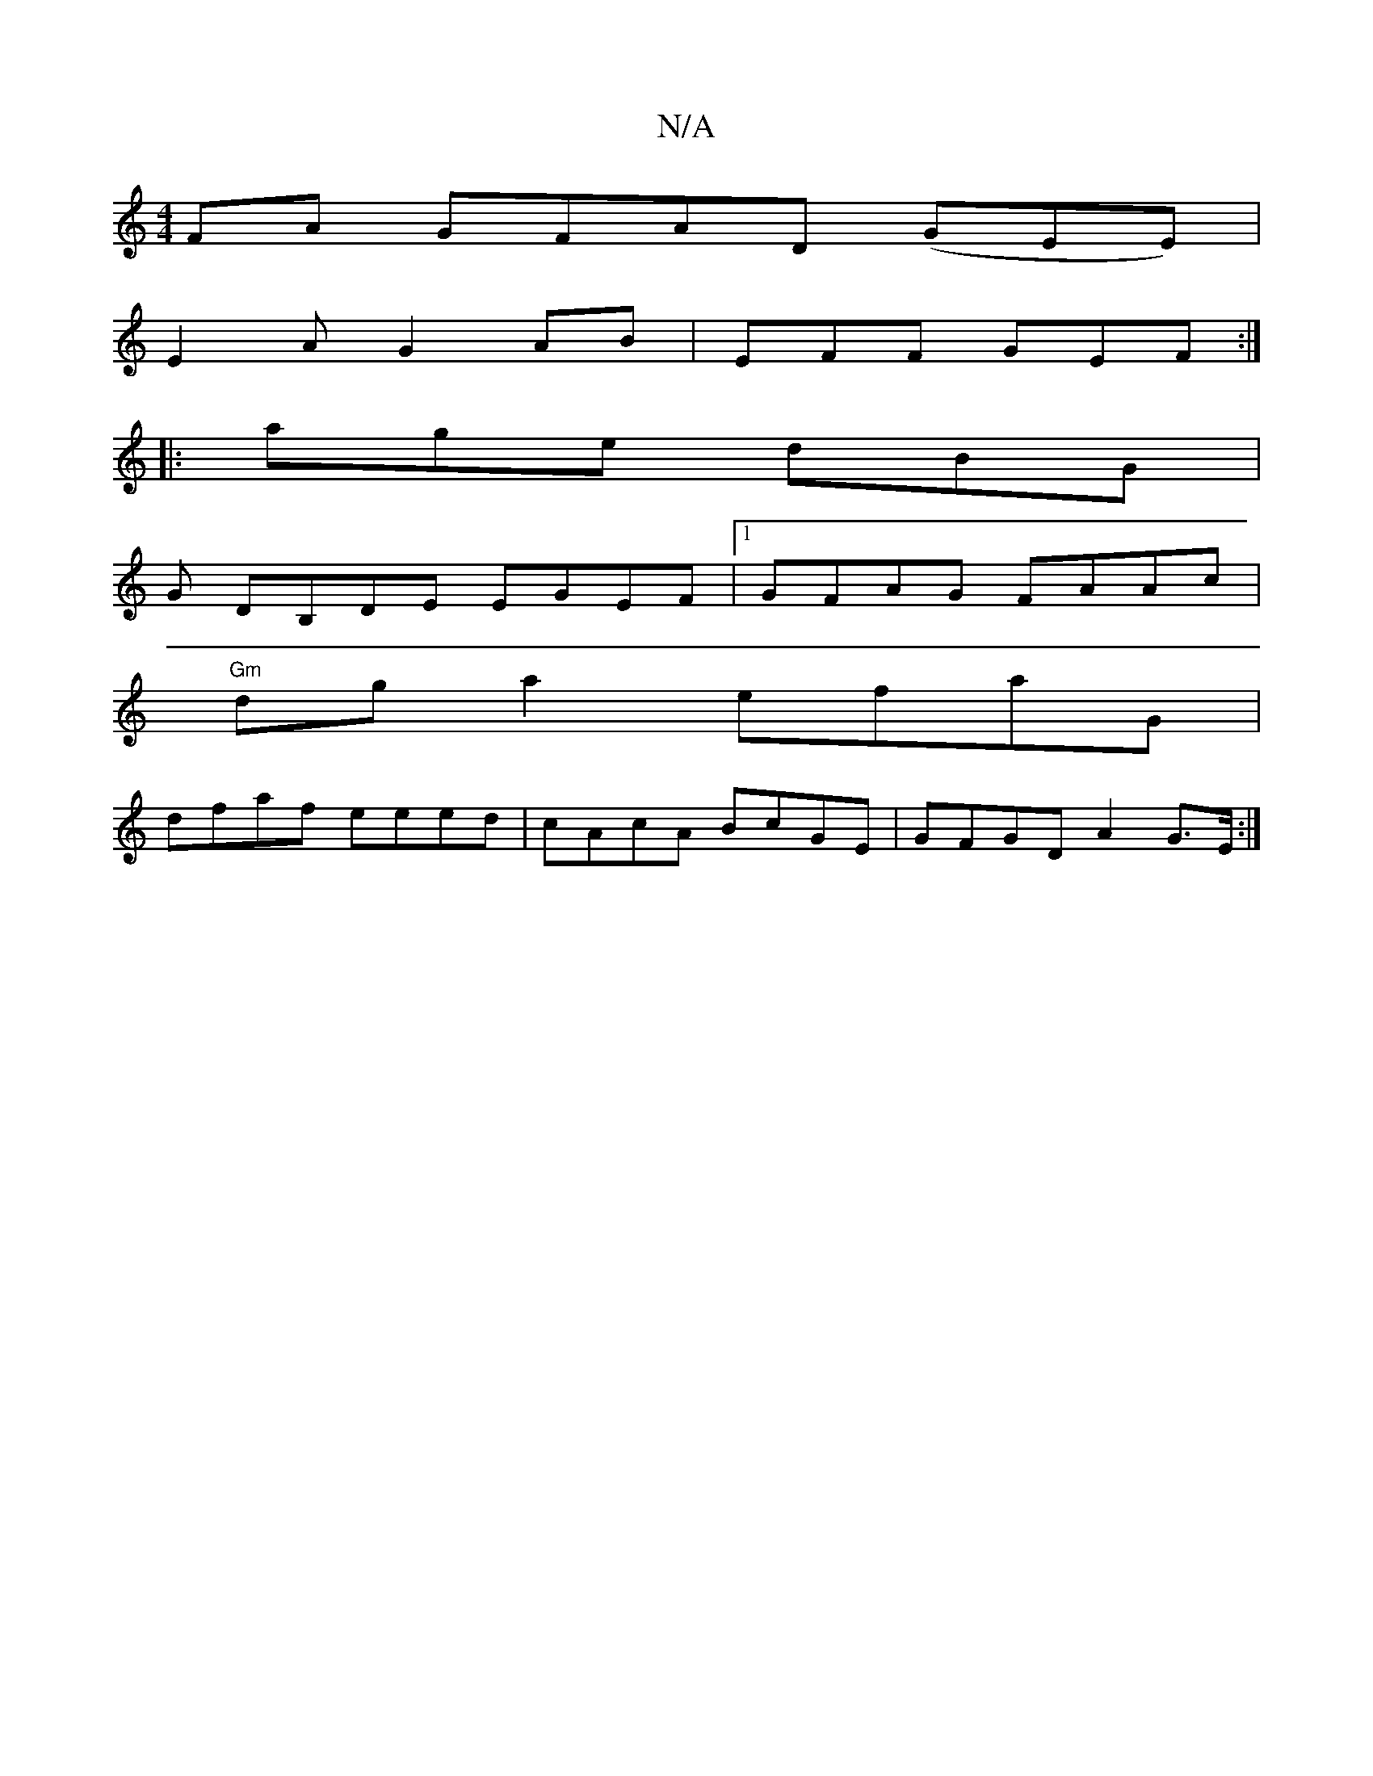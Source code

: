 X:1
T:N/A
M:4/4
R:N/A
K:Cmajor
FA GFAD (GEE)|
E2A G2AB|EFF GEF:|
|:age dBG |
G DB,DE EGEF |1 GFAG FAAc|
"Gm"dg a2 efaG |
dfaf eeed|cAcA BcGE | GFGD A2G>E:|

|:~A2GA d2gf|e4:|
|:B,2D2D2:|

|:AGA E2G|GBe AGE|GDE FGE|c3 AGF|GEB ABc|G~